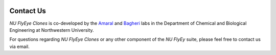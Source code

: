 .. image:: graphics/Northwestern_purple_RGB.png
   :width: 50%
   :align: left
   :alt: nulogo

Contact Us
==========

*NU FlyEye Clones* is co-developed by the `Amaral <https://amaral.northwestern.edu/>`_ and `Bagheri <https://bagheri.northwestern.edu/>`_ labs in the Department of Chemical and Biological Engineering at Northwestern University.

For questions regarding *NU FlyEye Clones* or any other component of the *NU FlyEy* suite, please feel free to contact us via email.
